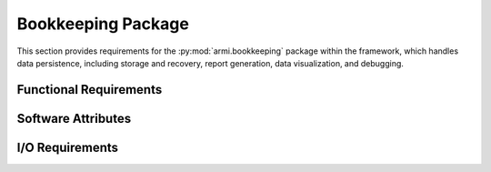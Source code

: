 .. _armi_bookkeeping:

Bookkeeping Package
-------------------

This section provides requirements for the :py:mod:`armi.bookkeeping` package within the framework, which
handles data persistence, including storage and recovery, report generation, data visualization, 
and debugging.

Functional Requirements
+++++++++++++++++++++++

.. req:: placeholder
    :id: R_ARMI_DB_CS
    :subtype: functional
    :basis: placeholder
    :acceptance_criteria: placeholder
    :status: accepted

.. req:: placeholder
    :id: R_ARMI_DB_BP
    :subtype: functional
    :basis: placeholder
    :acceptance_criteria: placeholder
    :status: accepted

.. req:: placeholder
    :id: R_ARMI_DB_TIME
    :subtype: functional
    :basis: placeholder
    :acceptance_criteria: placeholder
    :status: accepted

.. req:: placeholder
    :id: R_ARMI_SNAPSHOT_RESTART
    :subtype: functional
    :basis: placeholder
    :acceptance_criteria: placeholder
    :status: accepted

.. req:: placeholder
    :id: R_ARMI_DB_QA
    :subtype: functional
    :basis: placeholder
    :acceptance_criteria: placeholder
    :status: accepted

.. req:: placeholder
    :id: R_ARMI_HIST_TRACK
    :subtype: functional
    :basis: placeholder
    :acceptance_criteria: placeholder
    :status: accepted

    .. ## Note: ARMI strongly suggests you use the Database for this purpose instead.

Software Attributes
+++++++++++++++++++

.. req:: placeholder
    :id: R_ARMI_DB_H5
    :subtype: attribute
    :basis: placeholder
    :acceptance_criteria: placeholder
    :status: accepted

I/O Requirements
++++++++++++++++

.. req:: placeholder
    :id: R_ARMI_SNAPSHOT
    :subtype: io
    :basis: placeholder
    :acceptance_criteria: placeholder
    :status: accepted
